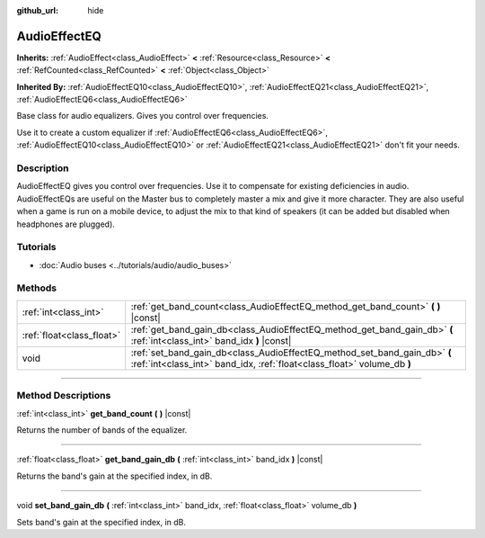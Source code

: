 :github_url: hide

.. DO NOT EDIT THIS FILE!!!
.. Generated automatically from Godot engine sources.
.. Generator: https://github.com/godotengine/godot/tree/4.0/doc/tools/make_rst.py.
.. XML source: https://github.com/godotengine/godot/tree/4.0/doc/classes/AudioEffectEQ.xml.

.. _class_AudioEffectEQ:

AudioEffectEQ
=============

**Inherits:** :ref:`AudioEffect<class_AudioEffect>` **<** :ref:`Resource<class_Resource>` **<** :ref:`RefCounted<class_RefCounted>` **<** :ref:`Object<class_Object>`

**Inherited By:** :ref:`AudioEffectEQ10<class_AudioEffectEQ10>`, :ref:`AudioEffectEQ21<class_AudioEffectEQ21>`, :ref:`AudioEffectEQ6<class_AudioEffectEQ6>`

Base class for audio equalizers. Gives you control over frequencies.

Use it to create a custom equalizer if :ref:`AudioEffectEQ6<class_AudioEffectEQ6>`, :ref:`AudioEffectEQ10<class_AudioEffectEQ10>` or :ref:`AudioEffectEQ21<class_AudioEffectEQ21>` don't fit your needs.

.. rst-class:: classref-introduction-group

Description
-----------

AudioEffectEQ gives you control over frequencies. Use it to compensate for existing deficiencies in audio. AudioEffectEQs are useful on the Master bus to completely master a mix and give it more character. They are also useful when a game is run on a mobile device, to adjust the mix to that kind of speakers (it can be added but disabled when headphones are plugged).

.. rst-class:: classref-introduction-group

Tutorials
---------

- :doc:`Audio buses <../tutorials/audio/audio_buses>`

.. rst-class:: classref-reftable-group

Methods
-------

.. table::
   :widths: auto

   +---------------------------+------------------------------------------------------------------------------------------------------------------------------------------------------+
   | :ref:`int<class_int>`     | :ref:`get_band_count<class_AudioEffectEQ_method_get_band_count>` **(** **)** |const|                                                                 |
   +---------------------------+------------------------------------------------------------------------------------------------------------------------------------------------------+
   | :ref:`float<class_float>` | :ref:`get_band_gain_db<class_AudioEffectEQ_method_get_band_gain_db>` **(** :ref:`int<class_int>` band_idx **)** |const|                              |
   +---------------------------+------------------------------------------------------------------------------------------------------------------------------------------------------+
   | void                      | :ref:`set_band_gain_db<class_AudioEffectEQ_method_set_band_gain_db>` **(** :ref:`int<class_int>` band_idx, :ref:`float<class_float>` volume_db **)** |
   +---------------------------+------------------------------------------------------------------------------------------------------------------------------------------------------+

.. rst-class:: classref-section-separator

----

.. rst-class:: classref-descriptions-group

Method Descriptions
-------------------

.. _class_AudioEffectEQ_method_get_band_count:

.. rst-class:: classref-method

:ref:`int<class_int>` **get_band_count** **(** **)** |const|

Returns the number of bands of the equalizer.

.. rst-class:: classref-item-separator

----

.. _class_AudioEffectEQ_method_get_band_gain_db:

.. rst-class:: classref-method

:ref:`float<class_float>` **get_band_gain_db** **(** :ref:`int<class_int>` band_idx **)** |const|

Returns the band's gain at the specified index, in dB.

.. rst-class:: classref-item-separator

----

.. _class_AudioEffectEQ_method_set_band_gain_db:

.. rst-class:: classref-method

void **set_band_gain_db** **(** :ref:`int<class_int>` band_idx, :ref:`float<class_float>` volume_db **)**

Sets band's gain at the specified index, in dB.

.. |virtual| replace:: :abbr:`virtual (This method should typically be overridden by the user to have any effect.)`
.. |const| replace:: :abbr:`const (This method has no side effects. It doesn't modify any of the instance's member variables.)`
.. |vararg| replace:: :abbr:`vararg (This method accepts any number of arguments after the ones described here.)`
.. |constructor| replace:: :abbr:`constructor (This method is used to construct a type.)`
.. |static| replace:: :abbr:`static (This method doesn't need an instance to be called, so it can be called directly using the class name.)`
.. |operator| replace:: :abbr:`operator (This method describes a valid operator to use with this type as left-hand operand.)`
